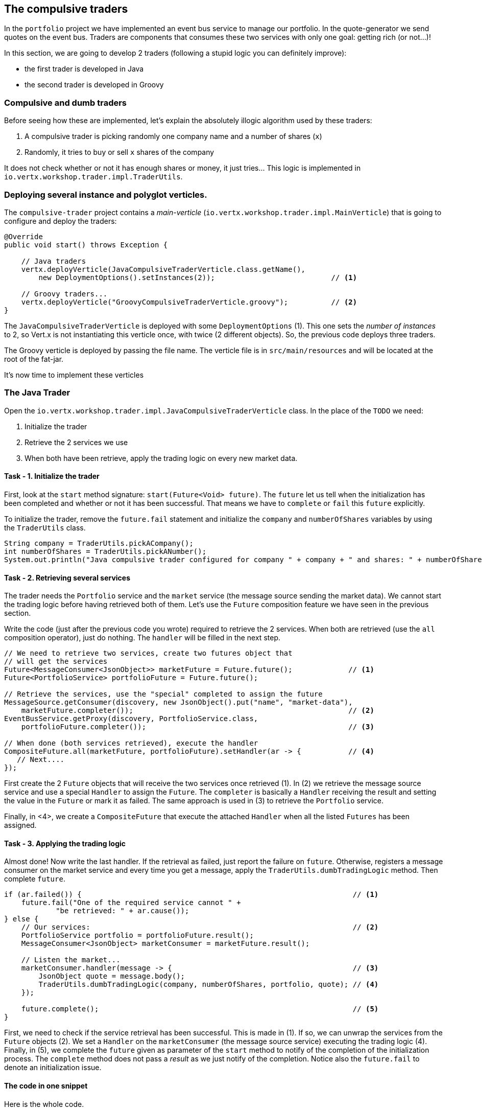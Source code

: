 ## The compulsive traders

In the `portfolio` project we have implemented an event bus service to manage our portfolio. In the quote-generator
we send quotes on the event bus. Traders are components that consumes these two services with only one goal: getting
rich (or not...)!

In this section, we are going to develop 2 traders (following a stupid logic you can definitely improve):

* the first trader is developed in Java
* the second trader is developed in Groovy

### Compulsive and dumb traders

Before seeing how these are implemented, let's explain the absolutely illogic algorithm used by these traders:

1. A compulsive trader is picking randomly one company name and a number of shares (`x`)
2. Randomly, it tries to buy or sell `x` shares of the company

It does not check whether or not it has enough shares or money, it just tries... This logic is implemented in
`io.vertx.workshop.trader.impl.TraderUtils`.

### Deploying several instance and polyglot verticles.

The `compulsive-trader` project contains a _main-verticle_ (`io.vertx.workshop.trader.impl.MainVerticle`) that is
going to configure and deploy the traders:

[source]
----
@Override
public void start() throws Exception {

    // Java traders
    vertx.deployVerticle(JavaCompulsiveTraderVerticle.class.getName(),
        new DeploymentOptions().setInstances(2));                           // <1>

    // Groovy traders...
    vertx.deployVerticle("GroovyCompulsiveTraderVerticle.groovy");          // <2>
}
----

The `JavaCompulsiveTraderVerticle` is deployed with some `DeploymentOptions` (1). This one sets the _number of
instances_ to 2, so Vert.x is not instantiating this verticle once, with twice (2 different objects).
So, the previous code deploys three traders.

The Groovy verticle is deployed by passing the file name. The verticle file is in `src/main/resources` and will be
located at the root of the fat-jar.

It's now time to implement these verticles

### The Java Trader

Open the `io.vertx.workshop.trader.impl.JavaCompulsiveTraderVerticle` class. In the place of the `TODO` we need:

1. Initialize the trader
2. Retrieve the 2 services we use
3. When both have been retrieve, apply the trading logic on every new market data.

#### Task - 1. Initialize the trader

First, look at the `start` method signature: `start(Future<Void> future)`. The `future` let us tell when the
initialization has been completed and whether or not it has been successful. That means we have to `complete` or
`fail` this `future` explicitly.

To initialize the trader, remove the `future.fail` statement and initialize the `company` and `numberOfShares` variables by using the `TraderUtils` class.

[.assignment]
****
[source, java]
----
String company = TraderUtils.pickACompany();
int numberOfShares = TraderUtils.pickANumber();
System.out.println("Java compulsive trader configured for company " + company + " and shares: " + numberOfShares);
----
****

#### Task - 2. Retrieving several services

The trader needs the `Portfolio` service and the `market` service (the message source sending the market data). We
cannot start the trading logic before having retrieved both of them. Let's use the `Future` composition feature we
have seen in the previous section.

Write the code (just after the previous code you wrote) required to retrieve the 2 services. When both are retrieved (use the `all` composition operator), just do nothing. The `handler` will be filled in the next step.

[.assignment]
****
[source, java]
----
// We need to retrieve two services, create two futures object that
// will get the services
Future<MessageConsumer<JsonObject>> marketFuture = Future.future();             // <1>
Future<PortfolioService> portfolioFuture = Future.future();

// Retrieve the services, use the "special" completed to assign the future
MessageSource.getConsumer(discovery, new JsonObject().put("name", "market-data"),
    marketFuture.completer());                                                  // <2>
EventBusService.getProxy(discovery, PortfolioService.class,
    portfolioFuture.completer());                                               // <3>

// When done (both services retrieved), execute the handler
CompositeFuture.all(marketFuture, portfolioFuture).setHandler(ar -> {           // <4>
   // Next....
});
----

First create the 2 `Future` objects that will receive the two services once retrieved (1). In (2) we retrieve the
message source service and use a special `Handler` to assign the `Future`. The `completer` is basically a `Handler`
receiving the result and setting the value in the `Future` or mark it as failed. The same approach is used in (3) to
retrieve the `Portfolio` service.

Finally, in <4>, we create a `CompositeFuture` that execute the attached `Handler` when all the listed `Futures` has
been assigned.
****

#### Task - 3. Applying the trading logic

Almost done! Now write the last handler. If the retrieval as failed, just report the failure on `future`. Otherwise, registers a message consumer on the market service and every time you get a message, apply the `TraderUtils.dumbTradingLogic` method. Then complete `future`.

[.assignment]
****
[source, java]
----
if (ar.failed()) {                                                               // <1>
    future.fail("One of the required service cannot " +
            "be retrieved: " + ar.cause());
} else {
    // Our services:                                                             // <2>
    PortfolioService portfolio = portfolioFuture.result();
    MessageConsumer<JsonObject> marketConsumer = marketFuture.result();

    // Listen the market...
    marketConsumer.handler(message -> {                                          // <3>
        JsonObject quote = message.body();
        TraderUtils.dumbTradingLogic(company, numberOfShares, portfolio, quote); // <4>
    });

    future.complete();                                                           // <5>
}
----

First, we need to check if the service retrieval has been successful. This is made in (1). If so, we can unwrap the
services from the `Future` objects (2). We set a `Handler` on the `marketConsumer` (the message source service)
executing the trading logic (4). Finally, in (5), we complete the `future` given as parameter of the `start` method to
notify of the completion of the initialization process. The `complete` method does not pass a _result_ as we just notify
 of the completion. Notice also the `future.fail` to denote an initialization issue.
****

#### The code in one snippet

Here is the whole code.

[.assignment]
****
[source, java]
----
    super.start();

    String company = TraderUtils.pickACompany();
    int numberOfShares = TraderUtils.pickANumber();
    System.out.println("Java compulsive trader configured for company " + company + " and shares: " + numberOfShares);

    // We need to retrieve two services, create two futures object that will get the services
    Future<MessageConsumer<JsonObject>> marketFuture = Future.future();
    Future<PortfolioService> portfolioFuture = Future.future();
    // Retrieve the services, use the "special" completed to assign the future
    MessageSource.getConsumer(discovery, new JsonObject().put("name", "market-data"), marketFuture.completer());
    EventBusService.getProxy(discovery, PortfolioService.class, portfolioFuture.completer());

    // When done (both services retrieved), execute the handler
    CompositeFuture.all(marketFuture, portfolioFuture).setHandler(ar -> {
      if (ar.failed()) {
        future.fail("One of the required service cannot " +
            "be retrieved: " + ar.cause());
      } else {
        // Our services:
        PortfolioService portfolio = portfolioFuture.result();
        MessageConsumer<JsonObject> marketConsumer = marketFuture.result();

        // Listen the market...
        marketConsumer.handler(message -> {
          JsonObject quote = message.body();
          TraderUtils.dumbTradingLogic(company, numberOfShares, portfolio, quote);
        });

        future.complete();
      }
    });
----
****

#### Run this trader

We can already run this trader and see if it makes educated actions on the market. Package it using:

[source]
----
cd compulsive-traders
mvn clean package
----

Then launch the application with:

[source]
----
java -jar target/compulsive-traders-1.0-SNAPSHOT-fat.jar
----

If you go back to the dashboard, you may start seen some moves on your portfolio.

### Task - Writing a Groovy Verticle

The Groovy trader is using the same trading logic, but this verticle is going to be developed in Groovy. To ease the
understanding, the code is going to be very close to the Java version.

Open `src/main/resources/GroovyCompulsiveTraderVerticle.groovy`. This verticle is going to be a _Groovy Script_. So
the content is the `start` method of the verticle. Vert.x also supports Groovy classes.


If you don't know Groovy, just copy and paste the solution. If you do, you can try to implement the trader by yourself following the same logic as the Java trader:

* Groovy version of the Vert.x API are in `io.vertx.groovy.x.y`, for instance `io.vertx.groovy.core.CompositeFuture`.
* Json Objects are Groovy Maps, so a `MessageConsumer<JsonObject>` in Java is a `MessageConsumer<Map>` in Groovy.

[.assignment]
****
[source, groovy]
----
import io.vertx.groovy.core.CompositeFuture
import io.vertx.groovy.core.Future
import io.vertx.groovy.core.eventbus.MessageConsumer
import io.vertx.groovy.servicediscovery.types.EventBusService;
import io.vertx.groovy.servicediscovery.types.MessageSource;
import io.vertx.groovy.servicediscovery.ServiceDiscovery
import io.vertx.workshop.portfolio.PortfolioService
import io.vertx.workshop.trader.impl.TraderUtils

def company = TraderUtils.pickACompany();
def numberOfShares = TraderUtils.pickANumber();

println("Groovy compulsive trader configured for company " + company + " and shares: " + numberOfShares);

// We create the discovery service object.
def discovery = ServiceDiscovery.create(vertx);

Future<MessageConsumer<Map>> marketFuture = Future.future();
Future<PortfolioService> portfolioFuture = Future.future();

MessageSource.getConsumer(discovery,
        ["name" : "market-data"], marketFuture.completer());
EventBusService.getProxy(discovery,
        "io.vertx.workshop.portfolio.PortfolioService", portfolioFuture.completer());

// When done (both services retrieved), execute the handler
CompositeFuture.all(marketFuture, portfolioFuture).setHandler( { ar ->
  if (ar.failed()) {
    System.err.println("One of the required service cannot be retrieved: " + ar.cause());
  } else {
    // Our services:
    PortfolioService portfolio = portfolioFuture.result();
    MessageConsumer<Map> marketConsumer = marketFuture.result();

    // Listen the market...
    marketConsumer.handler( { message ->
      Map quote = message.body();
      TraderUtils.dumbTradingLogic(company, numberOfShares, portfolio, quote);
    });
  }
});
----
As you can see the code if very close to the Java one. Let's spot the differences:

* Well, it's Groovy. When an interface is annotated with `@VertxGen`, Vert.x translates it to all the supported (and configured) languages
* On the `import` statements, you can see it does import `groovy` version of the packages.. Each translation tries to be as close as possible to the language idioms, that's why you have `Maps` in Groovy
* We have to create the service discovery (as before it was made by a parent class)instead of `JsonObject`.
* `JsonObjects` are `Maps`. In Groovy, it makes more sense to use `Map` objects.

This example has been developed in Groovy, but it would be similar in JavaScript, Ruby or Ceylon.
****

It's time to rebuild and restart our traders. Hit `CTRL+C` to stop the running trader. Then, rebuild with:

[source]
----
mvn clean package
----

And launch the application with:

[source]
----
java -jar target/compulsive-traders-1.0-SNAPSHOT-fat.jar
----

If you go back to the dashboard, you may start seen some moves on your portfolio. Now 3 traders are trying to make
you (virtually) rich.




